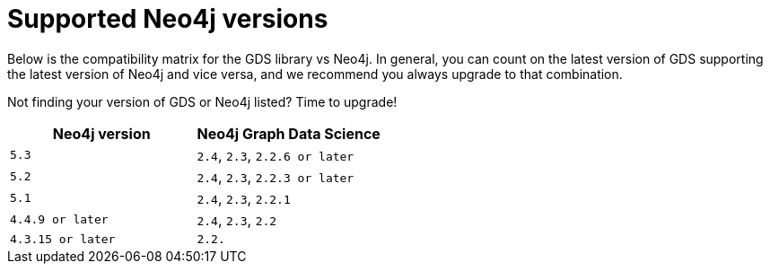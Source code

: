 [[supported-neo4j-versions]]
= Supported Neo4j versions

Below is the compatibility matrix for the GDS library vs Neo4j.
In general, you can count on the latest version of GDS supporting the latest version of Neo4j and vice versa, and we recommend you always upgrade to that combination.

Not finding your version of GDS or Neo4j listed?
Time to upgrade!

[opts=header]
|===
| Neo4j version               | Neo4j Graph Data Science
| `5.3` | `2.4`, `2.3`, `2.2.6 or later`
| `5.2` | `2.4`, `2.3`, `2.2.3 or later`
| `5.1`| `2.4`, `2.3`, `2.2.1`
| `4.4.9 or later`| `2.4`, `2.3`, `2.2`
| `4.3.15 or later`     | `2.2.`
|===
